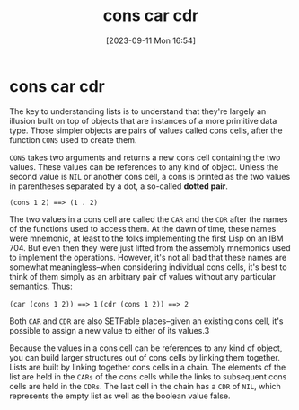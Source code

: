 #+title:      cons car cdr
#+date:       [2023-09-11 Mon 16:54]
#+filetags:   :haskell:lisp:
#+identifier: 20230911T165406

* cons car cdr

The key to understanding lists is to understand that they're largely an illusion
built on top of objects that are instances of a more primitive data type. Those
simpler objects are pairs of values called cons cells, after the function ~CONS~
used to create them.

~CONS~ takes two arguments and returns a new cons cell containing the two values.
These values can be references to any kind of object. Unless the second value is
~NIL~ or another cons cell, a cons is printed as the two values in parentheses
separated by a dot, a so-called *dotted pair*.

~(cons 1 2) ==> (1 . 2)~

The two values in a cons cell are called the ~CAR~ and the ~CDR~ after the names of
the functions used to access them. At the dawn of time, these names were
mnemonic, at least to the folks implementing the first Lisp on an IBM 704. But
even then they were just lifted from the assembly mnemonics used to implement
the operations. However, it's not all bad that these names are somewhat
meaningless--when considering individual cons cells, it's best to think of them
simply as an arbitrary pair of values without any particular semantics. Thus:

~(car (cons 1 2)) ==> 1~
~(cdr (cons 1 2)) ==> 2~

Both ~CAR~ and ~CDR~ are also SETFable places--given an existing cons cell, it's possible to assign a new value to either of its values.3

Because the values in a cons cell can be references to any kind of object, you
can build larger structures out of cons cells by linking them together. Lists
are built by linking together cons cells in a chain. The elements of the list
are held in the ~CARs~ of the cons cells while the links to subsequent cons cells
are held in the ~CDRs~. The last cell in the chain has a ~CDR~ of ~NIL~, which
represents the empty list as well as the boolean value false.
